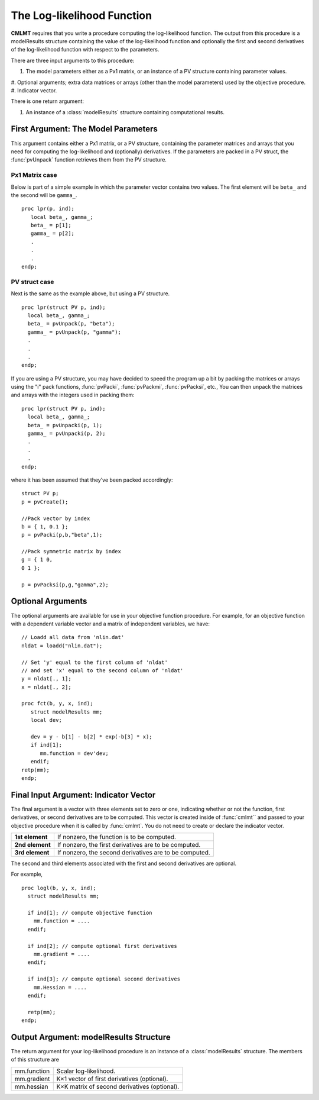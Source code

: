 The Log-likelihood Function
============================

**CMLMT** requires that you write a procedure computing the log-likelihood function. The output from this procedure is a modelResults structure containing the value of the log-likelihood function and optionally the first and second derivatives of the log-likelihood function with respect to the parameters.

There are three input arguments to this procedure:

#. The model parameters either as a Px1 matrix, or an instance of a PV structure containing parameter values.  
#. Optional arguments; extra data matrices or arrays (other than the model parameters)
used by the objective procedure.
#. Indicator vector.
   
There is one return argument:

#. An instance of a :class:`modelResults` structure containing computational results.
   
First Argument: The Model Parameters
-------------------------------------

This argument contains either a Px1 matrix, or a PV structure, containing the parameter matrices and arrays that you need for computing the log-likelihood and (optionally) derivatives. If the parameters are packed in a PV struct, the :func:`pvUnpack` function retrieves them from the PV structure.

Px1 Matrix case
+++++++++++++++++

Below is part of a simple example in which the parameter vector contains two values. The first element will be ``beta_`` and the second will be ``gamma_``.

::

   proc lpr(p, ind);
      local beta_, gamma_;
      beta_ = p[1];
      gamma_ = p[2];
      .
      .
      .
   endp;

PV struct case
+++++++++++++++++

Next is the same as the example above, but using a PV structure.

::

    proc lpr(struct PV p, ind);
      local beta_, gamma_;
      beta_ = pvUnpack(p, "beta");
      gamma_ = pvUnpack(p, "gamma");
      .
      .
      .
    endp;

If you are using a PV structure, you may have decided to speed the program up a bit by packing the matrices or arrays using the "i" pack functions, :func:`pvPacki`, :func:`pvPackmi`, :func:`pvPacksi`, etc., You can then unpack the matrices and arrays with the integers used in packing them:

::

    proc lpr(struct PV p, ind);
      local beta_, gamma_;
      beta_ = pvUnpacki(p, 1);
      gamma_ = pvUnpacki(p, 2);
      .
      .
      .
    endp;

where it has been assumed that they’ve been packed accordingly:

::

   struct PV p;
   p = pvCreate();
   
   //Pack vector by index
   b = { 1, 0.1 };
   p = pvPacki(p,b,"beta",1);
   
   //Pack symmetric matrix by index
   g = { 1 0,
   0 1 };
   
   p = pvPacksi(p,g,"gamma",2);


Optional Arguments
-------------------

The optional arguments are available for use in your objective function procedure. For example, for an objective function with a dependent variable vector and a matrix of independent variables, we have:

::

   // Loadd all data from 'nlin.dat'
   nldat = loadd("nlin.dat");
   
   // Set 'y' equal to the first column of 'nldat'
   // and set 'x' equal to the second column of 'nldat'
   y = nldat[., 1];
   x = nldat[., 2];
   
   proc fct(b, y, x, ind);
      struct modelResults mm;
      local dev;
   
      dev = y - b[1] - b[2] * exp(-b[3] * x);
      if ind[1];
         mm.function = dev'dev;
      endif;
   retp(mm);
   endp;

Final Input Argument: Indicator Vector
--------------------------------------

The final argument is a vector with three elements set to zero or one, indicating whether or not the function, first derivatives, or second derivatives are to be computed. This vector is created inside of :func:`cmlmt`` and passed to your objective procedure when it is called by :func:`cmlmt`. You do not need to create or declare the indicator vector.

.. list-table::
   :widths: auto

   * - **1st element**
     - If nonzero, the function is to be computed.
   * - **2nd element**
     - If nonzero, the first derivatives are to be computed.
   * - **3rd element**
     - If nonzero, the second derivatives are to be computed.

The second and third elements associated with the first and second derivatives are optional.

For example,

::

   proc logl(b, y, x, ind);
     struct modelResults mm;
     
     if ind[1]; // compute objective function
       mm.function = ....
     endif;
   
     if ind[2]; // compute optional first derivatives
       mm.gradient = ....
     endif;
   
     if ind[3]; // compute optional second derivatives
       mm.Hessian = ....
     endif;
   
     retp(mm);
   endp;

Output Argument: modelResults Structure
----------------------------------------
The return argument for your log-likelihood procedure is an instance of a :class:`modelResults` structure. The members of this structure are

.. list-table::
   :widths: auto

   * - mm.function
     - Scalar log-likelihood.
   * - mm.gradient
     - K×1 vector of first derivatives (optional).
   * - mm.hessian
     - K×K matrix of second derivatives (optional).